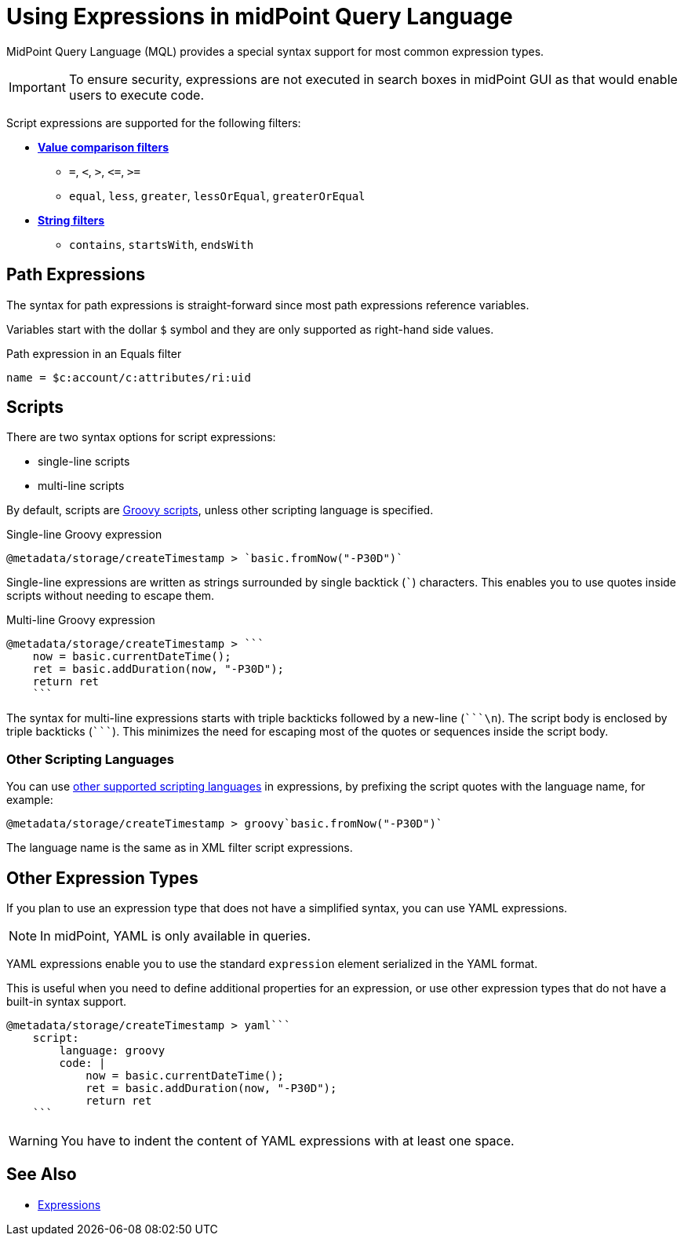 = Using Expressions in midPoint Query Language
:page-nav-title: Expressions
:page-display-order: 200
:page-toc: top
:page-moved-from: /midpoint/reference/concepts/query/axiom-query-language/expressions/
:triple-backtick: ```
:experimental:

MidPoint Query Language (MQL) provides a special syntax support for most common expression types.

IMPORTANT: To ensure security, expressions are not executed in search boxes in midPoint GUI as that would enable users to execute code.

Script expressions are supported for the following filters:

* xref:introduction.adoc#comparison_filters[*Value comparison filters*]
    ** `=`, `<`, `>`, `&lt;=`, `>=`
    ** `equal`, `less`, `greater`, `lessOrEqual`, `greaterOrEqual`
* xref:introduction.adoc#string_filters[*String filters*]
    ** `contains`, `startsWith`, `endsWith`


== Path Expressions

The syntax for path expressions is straight-forward since most path expressions reference variables.

Variables start with the dollar `$` symbol and they are only supported as right-hand side values.

.Path expression in an Equals filter
----
name = $c:account/c:attributes/ri:uid
----


== Scripts

There are two syntax options for script expressions:

* single-line scripts
* multi-line scripts

By default, scripts are xref:/midpoint/reference/expressions/expressions/script/#languages[Groovy scripts], unless other scripting language is specified.

.Single-line Groovy expression
----
@metadata/storage/createTimestamp > `basic.fromNow("-P30D")`
----

Single-line expressions are written as strings surrounded by single backtick (```) characters.
This enables you to use quotes inside scripts without needing to escape them.

.Multi-line Groovy expression
----
@metadata/storage/createTimestamp > ```
    now = basic.currentDateTime();
    ret = basic.addDuration(now, "-P30D");
    return ret
    ```
----

The syntax for multi-line expressions starts with triple backticks followed by a new-line (`{triple-backtick}\n`).
The script body is enclosed by triple backticks (`{triple-backtick}`).
This minimizes the need for escaping most of the quotes or sequences inside the script body.

=== Other Scripting Languages

You can use xref:/midpoint/reference/expressions/expressions/script/#languages[other supported scripting languages] in expressions, by prefixing
the script quotes with the language name, for example:

[source]
----
@metadata/storage/createTimestamp > groovy`basic.fromNow("-P30D")`
----

The language name is the same as in XML filter script expressions.

== Other Expression Types

If you plan to use an expression type that does not have a simplified syntax, you can use YAML expressions.

NOTE: In midPoint, YAML is only available in queries.

YAML expressions enable you to use the standard `expression` element serialized in the YAML format.

This is useful when you need to define additional properties for an expression, or use other expression types that do not have a built-in syntax support.

----
@metadata/storage/createTimestamp > yaml```
    script:
        language: groovy
        code: |
            now = basic.currentDateTime();
            ret = basic.addDuration(now, "-P30D");
            return ret
    ```
----

[WARNING]
====
You have to indent the content of YAML expressions with at least one space.
// TODO fixed in 4.9? MID-8286. Edit: https://support.evolveum.com/wp/8286
====

== See Also

* xref:/midpoint/reference/expressions/expressions/[Expressions]
